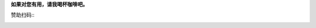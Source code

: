 **如果对您有用，请我喝杯咖啡吧。**

赞助扫码::
	.. image:: /_static/images/apay.jpg
		:width: 198    
		:height: 216    
	.. image:: /_static/images/pay_wechat.png
		:width: 226    
		:height: 212    
